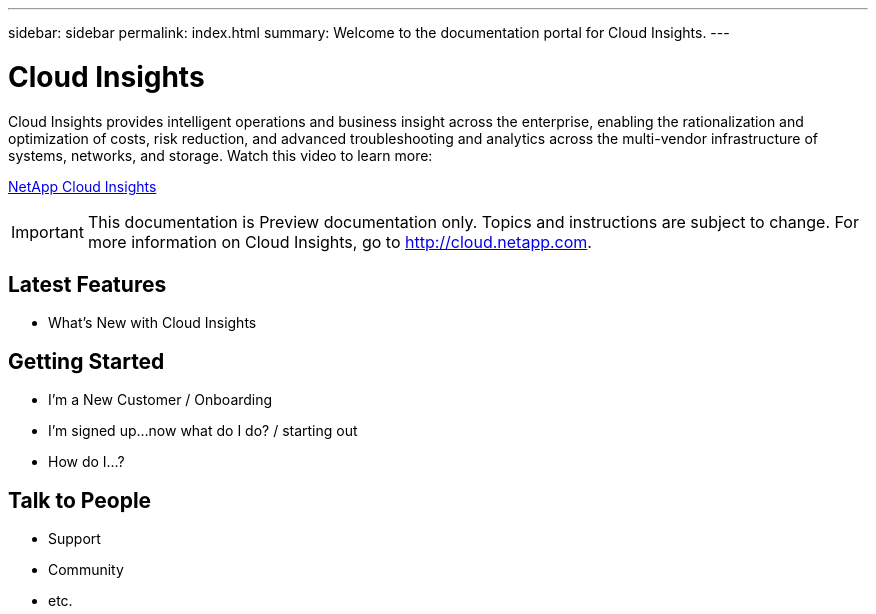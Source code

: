 ---
sidebar: sidebar
permalink: index.html
summary: Welcome to the documentation portal for Cloud Insights.
---

= Cloud Insights

:toc: macro
:hardbreaks:
:toclevels: 2
:nofooter:
:icons: font
:linkattrs:
:imagesdir: ./media/
:keywords: OnCommand, Insight, documentation, help

[.lead]
Cloud Insights provides intelligent operations and business insight across the enterprise, enabling the rationalization and optimization of costs, risk reduction, and advanced troubleshooting and analytics across the multi-vendor infrastructure of systems, networks, and storage. Watch this video to learn more:

link:https://vimeo.com/277629635[NetApp Cloud Insights]

IMPORTANT: This documentation is Preview documentation only. Topics and instructions are subject to change. For more information on Cloud Insights, go to http://cloud.netapp.com.

== Latest Features
* What's New with Cloud Insights

== Getting Started
* I'm a New Customer / Onboarding
* I'm signed up...now what do I do? / starting out
* How do I...?

== Talk to People
* Support
* Community
* etc.


